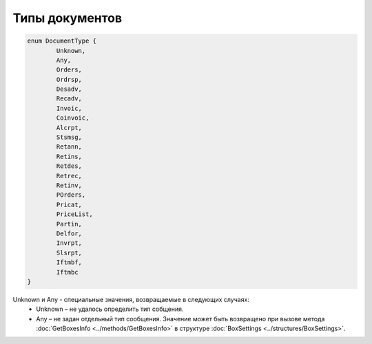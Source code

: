 Типы документов
================

.. code-block:: c#

	enum DocumentType {
		Unknown,
		Any,
		Orders,
		Ordrsp,
		Desadv,
		Recadv,
		Invoic,
		Coinvoic,
		Alcrpt,
		Stsmsg,
		Retann,
		Retins,
		Retdes,
		Retrec,
		Retinv,
		POrders,
		Pricat,
		PriceList,
		Partin,
		Delfor,
		Invrpt,
		Slsrpt,
		Iftmbf,
		Iftmbc
	}
	
Unknown и Any - специальные значения, возвращаемые в следующих случаях:
 - Unknown – не удалось определить тип собщения.
 - Any – не задан отдельный тип сообщения. Значение может быть возвращено при вызове метода :doc:`GetBoxesInfo <../methods/GetBoxesInfo>` в структуре :doc:`BoxSettings <../structures/BoxSettings>`.